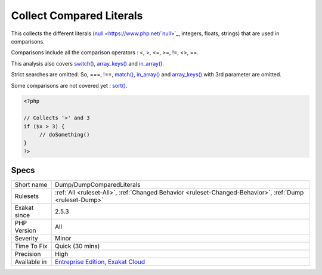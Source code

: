 .. _dump-dumpcomparedliterals:


.. _collect-compared-literals:

Collect Compared Literals
+++++++++++++++++++++++++

.. meta::
	:description:
		Collect Compared Literals: This collects the different literals (null, integers, floats, strings) that are used in comparisons.
	:twitter:card: summary_large_image
	:twitter:site: @exakat
	:twitter:title: Collect Compared Literals
	:twitter:description: Collect Compared Literals: This collects the different literals (null, integers, floats, strings) that are used in comparisons
	:twitter:creator: @exakat
	:twitter:image:src: https://www.exakat.io/wp-content/uploads/2020/06/logo-exakat.png
	:og:image: https://www.exakat.io/wp-content/uploads/2020/06/logo-exakat.png
	:og:title: Collect Compared Literals
	:og:type: article
	:og:description: This collects the different literals (null, integers, floats, strings) that are used in comparisons
	:og:url: https://exakat.readthedocs.io/en/latest/Reference/Rules/Collect Compared Literals.html
	:og:locale: en

.. raw:: html


	<script type="application/ld+json">{"@context":"https:\/\/schema.org","@graph":[{"@type":"WebPage","@id":"https:\/\/php-tips.readthedocs.io\/en\/latest\/Reference\/Rules\/Dump\/DumpComparedLiterals.html","url":"https:\/\/php-tips.readthedocs.io\/en\/latest\/Reference\/Rules\/Dump\/DumpComparedLiterals.html","name":"Collect Compared Literals","isPartOf":{"@id":"https:\/\/www.exakat.io\/"},"datePublished":"Fri, 10 Jan 2025 09:46:17 +0000","dateModified":"Fri, 10 Jan 2025 09:46:17 +0000","description":"This collects the different literals (null, integers, floats, strings) that are used in comparisons","inLanguage":"en-US","potentialAction":[{"@type":"ReadAction","target":["https:\/\/exakat.readthedocs.io\/en\/latest\/Collect Compared Literals.html"]}]},{"@type":"WebSite","@id":"https:\/\/www.exakat.io\/","url":"https:\/\/www.exakat.io\/","name":"Exakat","description":"Smart PHP static analysis","inLanguage":"en-US"}]}</script>

This collects the different literals (`null <https://www.php.net/`null <https://www.php.net/null>`_>`_, integers, floats, strings) that are used in comparisons. 

Comparisons include all the comparison operators : <, >, <=, >=, !=, <>, ==.

This analysis also covers `switch() <https://www.php.net/manual/en/control-structures.switch.php>`_, `array_keys() <https://www.php.net/array_keys>`_ and `in_array() <https://www.php.net/in_array>`_. 

Strict searches are omitted. So, ===, !==, `match() <https://www.php.net/manual/en/control-structures.match.php>`_, `in_array() <https://www.php.net/in_array>`_ and `array_keys() <https://www.php.net/array_keys>`_ with 3rd parameter are omitted.

Some comparisons are not covered yet : `sort() <https://www.php.net/sort>`_.

.. code-block:: php
   
   <?php
   
   // Collects '>' and 3
   if ($x > 3) {
   	// doSomething()
   }
   ?>

Specs
_____

+--------------+-------------------------------------------------------------------------------------------------------------------------+
| Short name   | Dump/DumpComparedLiterals                                                                                               |
+--------------+-------------------------------------------------------------------------------------------------------------------------+
| Rulesets     | :ref:`All <ruleset-All>`, :ref:`Changed Behavior <ruleset-Changed-Behavior>`, :ref:`Dump <ruleset-Dump>`                |
+--------------+-------------------------------------------------------------------------------------------------------------------------+
| Exakat since | 2.5.3                                                                                                                   |
+--------------+-------------------------------------------------------------------------------------------------------------------------+
| PHP Version  | All                                                                                                                     |
+--------------+-------------------------------------------------------------------------------------------------------------------------+
| Severity     | Minor                                                                                                                   |
+--------------+-------------------------------------------------------------------------------------------------------------------------+
| Time To Fix  | Quick (30 mins)                                                                                                         |
+--------------+-------------------------------------------------------------------------------------------------------------------------+
| Precision    | High                                                                                                                    |
+--------------+-------------------------------------------------------------------------------------------------------------------------+
| Available in | `Entreprise Edition <https://www.exakat.io/entreprise-edition>`_, `Exakat Cloud <https://www.exakat.io/exakat-cloud/>`_ |
+--------------+-------------------------------------------------------------------------------------------------------------------------+


